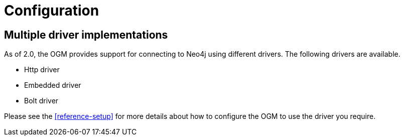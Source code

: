 [[reference-configuration]]
= Configuration



[[reference-driver-implementations]]
== Multiple driver implementations

As of 2.0, the OGM provides support for connecting to Neo4j using different drivers.
The following drivers are available.

- Http driver
- Embedded driver
- Bolt driver

Please see the <<reference-setup>> for more details about how to configure the OGM to use the driver you require.
